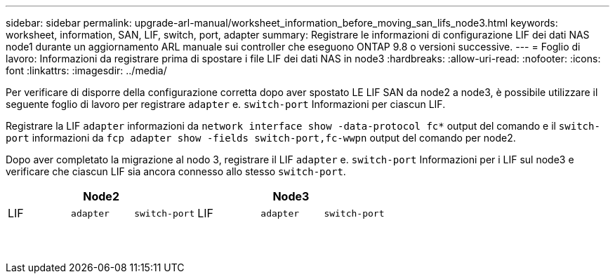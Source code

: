 ---
sidebar: sidebar 
permalink: upgrade-arl-manual/worksheet_information_before_moving_san_lifs_node3.html 
keywords: worksheet, information, SAN, LIF, switch, port, adapter 
summary: Registrare le informazioni di configurazione LIF dei dati NAS node1 durante un aggiornamento ARL manuale sui controller che eseguono ONTAP 9.8 o versioni successive. 
---
= Foglio di lavoro: Informazioni da registrare prima di spostare i file LIF dei dati NAS in node3
:hardbreaks:
:allow-uri-read: 
:nofooter: 
:icons: font
:linkattrs: 
:imagesdir: ../media/


[role="lead"]
Per verificare di disporre della configurazione corretta dopo aver spostato LE LIF SAN da node2 a node3, è possibile utilizzare il seguente foglio di lavoro per registrare `adapter` e. `switch-port` Informazioni per ciascun LIF.

Registrare la LIF `adapter` informazioni da `network interface show -data-protocol fc*` output del comando e il `switch-port` informazioni da `fcp adapter show -fields switch-port,fc-wwpn` output del comando per node2.

Dopo aver completato la migrazione al nodo 3, registrare il LIF `adapter` e. `switch-port` Informazioni per i LIF sul node3 e verificare che ciascun LIF sia ancora connesso allo stesso `switch-port`.

[cols="6*"]
|===
3+| Node2 3+| Node3 


| LIF | `adapter` | `switch-port` | LIF | `adapter` | `switch-port` 


|  |  |  |  |  |  


|  |  |  |  |  |  


|  |  |  |  |  |  


|  |  |  |  |  |  


|  |  |  |  |  |  


|  |  |  |  |  |  


|  |  |  |  |  |  


|  |  |  |  |  |  


|  |  |  |  |  |  


|  |  |  |  |  |  


|  |  |  |  |  |  


|  |  |  |  |  |  


|  |  |  |  |  |  


|  |  |  |  |  |  
|===